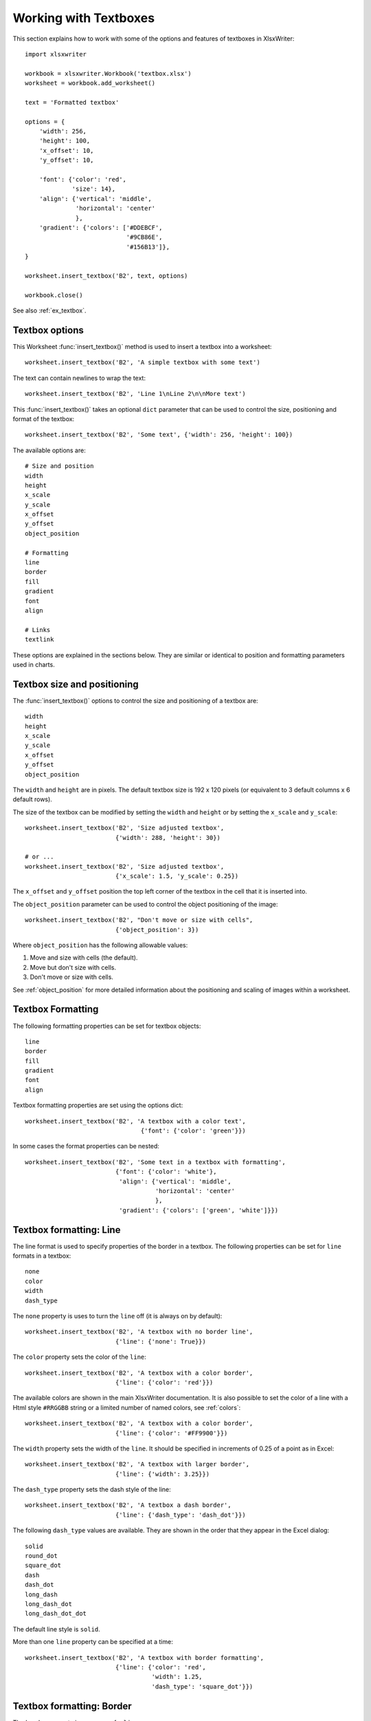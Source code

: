 .. _working_with_textboxes:

Working with Textboxes
======================

This section explains how to work with some of the options and features of
textboxes in XlsxWriter::

    import xlsxwriter

    workbook = xlsxwriter.Workbook('textbox.xlsx')
    worksheet = workbook.add_worksheet()

    text = 'Formatted textbox'

    options = {
        'width': 256,
        'height': 100,
        'x_offset': 10,
        'y_offset': 10,

        'font': {'color': 'red',
                 'size': 14},
        'align': {'vertical': 'middle',
                  'horizontal': 'center'
                  },
        'gradient': {'colors': ['#DDEBCF',
                                '#9CB86E',
                                '#156B13']},
    }

    worksheet.insert_textbox('B2', text, options)

    workbook.close()

.. image:: _images/textbox02.png

See also :ref:`ex_textbox`.

Textbox options
---------------

This Worksheet :func:`insert_textbox()` method is used to insert a textbox
into a worksheet::

    worksheet.insert_textbox('B2', 'A simple textbox with some text')

.. image:: _images/textbox31.png


The text can contain newlines to wrap the text::

    worksheet.insert_textbox('B2', 'Line 1\nLine 2\n\nMore text')

.. image:: _images/textbox32.png

This :func:`insert_textbox()` takes an optional ``dict`` parameter that can be
used to control the size, positioning and format of the textbox::

    worksheet.insert_textbox('B2', 'Some text', {'width': 256, 'height': 100})

The available options are::

    # Size and position
    width
    height
    x_scale
    y_scale
    x_offset
    y_offset
    object_position

    # Formatting
    line
    border
    fill
    gradient
    font
    align

    # Links
    textlink

These options are explained in the sections below. They are similar or
identical to position and formatting parameters used in charts.


Textbox size and positioning
----------------------------

The :func:`insert_textbox()` options to control the size and positioning of a
textbox are::

    width
    height
    x_scale
    y_scale
    x_offset
    y_offset
    object_position

The ``width`` and ``height`` are in pixels. The default textbox size is 192 x
120 pixels (or equivalent to 3 default columns x 6 default rows).

.. image:: _images/textbox35.png

The size of the textbox can be modified by setting the ``width`` and
``height`` or by setting the ``x_scale`` and ``y_scale``::

    worksheet.insert_textbox('B2', 'Size adjusted textbox',
                             {'width': 288, 'height': 30})

    # or ...
    worksheet.insert_textbox('B2', 'Size adjusted textbox',
                             {'x_scale': 1.5, 'y_scale': 0.25})

.. image:: _images/textbox33.png

The ``x_offset`` and ``y_offset`` position the top left corner of the textbox in
the cell that it is inserted into.

.. image:: _images/textbox34.png

The ``object_position`` parameter can be used to control the object
positioning of the image::

    worksheet.insert_textbox('B2', "Don't move or size with cells",
                             {'object_position': 3})

Where ``object_position`` has the following allowable values:

1. Move and size with cells (the default).
2. Move but don't size with cells.
3. Don't move or size with cells.

See :ref:`object_position` for more detailed information about the positioning
and scaling of images within a worksheet.


Textbox Formatting
------------------

The following formatting properties can be set for textbox objects::

    line
    border
    fill
    gradient
    font
    align

Textbox formatting properties are set using the options dict::

    worksheet.insert_textbox('B2', 'A textbox with a color text',
                                    {'font': {'color': 'green'}})

.. image:: _images/textbox11.png

In some cases the format properties can be nested::

    worksheet.insert_textbox('B2', 'Some text in a textbox with formatting',
                             {'font': {'color': 'white'},
                              'align': {'vertical': 'middle',
                                        'horizontal': 'center'
                                        },
                              'gradient': {'colors': ['green', 'white']}})

.. image:: _images/textbox12.png


.. _textbox_formatting_line:

Textbox formatting: Line
------------------------

The line format is used to specify properties of the border in a textbox. The
following properties can be set for ``line`` formats in a textbox::

    none
    color
    width
    dash_type

The ``none`` property is uses to turn the ``line`` off (it is always on by
default)::

    worksheet.insert_textbox('B2', 'A textbox with no border line',
                             {'line': {'none': True}})


The ``color`` property sets the color of the ``line``::

    worksheet.insert_textbox('B2', 'A textbox with a color border',
                             {'line': {'color': 'red'}})

.. image:: _images/textbox13.png


The available colors are shown in the main XlsxWriter documentation. It is
also possible to set the color of a line with a Html style ``#RRGGBB`` string
or a limited number of named colors, see :ref:`colors`::

    worksheet.insert_textbox('B2', 'A textbox with a color border',
                             {'line': {'color': '#FF9900'}})

.. image:: _images/textbox14.png


The ``width`` property sets the width of the ``line``. It should be specified
in increments of 0.25 of a point as in Excel::

    worksheet.insert_textbox('B2', 'A textbox with larger border',
                             {'line': {'width': 3.25}})

.. image:: _images/textbox15.png


The ``dash_type`` property sets the dash style of the line::

    worksheet.insert_textbox('B2', 'A textbox a dash border',
                             {'line': {'dash_type': 'dash_dot'}})

.. image:: _images/textbox16.png

The following ``dash_type`` values are available. They are shown in the order
that they appear in the Excel dialog::

    solid
    round_dot
    square_dot
    dash
    dash_dot
    long_dash
    long_dash_dot
    long_dash_dot_dot

The default line style is ``solid``.

More than one ``line`` property can be specified at a time::

    worksheet.insert_textbox('B2', 'A textbox with border formatting',
                             {'line': {'color': 'red',
                                       'width': 1.25,
                                       'dash_type': 'square_dot'}})

.. image:: _images/textbox17.png

.. _textbox_formatting_border:

Textbox formatting: Border
--------------------------

The ``border`` property is a synonym for ``line``.

Excel uses a common dialog for setting object formatting but depending on
context it may refer to a *line* or a *border*. For formatting these can be
used interchangeably.

.. _textbox_formatting_fill:

Textbox formatting: Solid Fill
------------------------------

The solid fill format is used to specify a fill for a textbox object.

The following properties can be set for ``fill`` formats in a textbox::

    none
    color

The ``none`` property is used to turn the ``fill`` property off (to make the
textbox transparent)::

    worksheet.insert_textbox('B2', 'A textbox with no fill',
                             {'fill': {'none': True}})

.. image:: _images/textbox21.png

The ``color`` property sets the color of the ``fill`` area::

    worksheet.insert_textbox('B2', 'A textbox with color fill',
                             {'fill': {'color': '#FF9900'}})

.. image:: _images/textbox22.png

The available colors are shown in the main XlsxWriter documentation. It is
also possible to set the color of a fill with a Html style ``#RRGGBB`` string
or a limited number of named colors, see :ref:`colors`::

    worksheet.insert_textbox('B2', 'A textbox with color fill',
                             {'fill': {'color': 'red'}})


.. _textbox_formatting_gradient:

Textbox formatting: Gradient Fill
---------------------------------

The gradient fill format is used to specify a gradient fill for a textbox. The
following properties can be set for ``gradient`` fill formats in a textbox::

    colors:    a list of colors
    positions: an optional list of positions for the colors
    type:      the optional type of gradient fill
    angle:     the optional angle of the linear fill

If gradient fill is used on a textbox object it overrides the solid fill
properties of the object.

The ``colors`` property sets a list of colors that define the ``gradient``::

    worksheet.insert_textbox('B2', 'A textbox with gradient fill',
                             {'gradient': {'colors': ['gray', 'white']}})

.. image:: _images/textbox23.png

Excel allows between 2 and 10 colors in a gradient but it is unlikely that
you will require more than 2 or 3.

As with solid fill it is also possible to set the colors of a gradient with a
Html style ``#RRGGBB`` string or a limited number of named colors, see
:ref:`colors`::

    worksheet.insert_textbox('B2', 'A textbox with gradient fill',
                             {'gradient': {'colors': ['#DDEBCF',
                                                      '#9CB86E',
                                                      '#156B13']}})

.. image:: _images/textbox24.png

The ``positions`` defines an optional list of positions, between 0 and 100, of
where the colors in the gradient are located. Default values are provided for
``colors`` lists of between 2 and 4 but they can be specified if required::

    worksheet.insert_textbox('B2', 'A textbox with gradient fill',
                             {'gradient': {'colors':    ['#DDEBCF', '#156B13'],
                                           'positions': [10,        90]}})

The ``type`` property can have one of the following values::

    linear        (the default)
    radial
    rectangular
    path

For example::

    worksheet.insert_textbox('B2', 'A textbox with gradient fill',
                             {'gradient': {'colors': ['#DDEBCF', '#9CB86E', '#156B13'],
                                           'type': 'radial'}})

.. image:: _images/textbox25.png

If ``type`` isn't specified it defaults to ``linear``.

For a ``linear`` fill the angle of the gradient can also be specified (the
default angle is 90 degrees)::

    worksheet.insert_textbox('B2', 'A textbox with angle gradient',
                             {'gradient': {'colors': ['#DDEBCF', '#9CB86E', '#156B13'],
                                           'angle': 45}})


.. _textbox_fonts:

Textbox Fonts
-------------

The following font properties can be set for the entire textbox::

    name
    size
    bold
    italic
    underline
    color

These properties correspond to the equivalent Worksheet cell Format object
properties. See the :ref:`format` section for more details about Format
properties and how to set them.

The font properties are:


* ``name``: Set the font name::

    {'font':  {'name': 'Arial'}}

* ``size``: Set the font size::

    {'font':  {'name': 'Arial', 'size': 9}}

* ``bold``: Set the font bold property::

    {'font':  {'bold': True}}

* ``italic``: Set the font italic property::

    {'font':  {'italic': True}}

* ``underline``: Set the font underline property::

    {'font':  {'underline': True}}

* ``color``: Set the font color property. Can be a color index, a color name
  or HTML style RGB color::

    {'font': {'color': 'red' }}
    {'font': {'color': '#92D050'}}


Here is an example of Font formatting in a textbox::

    worksheet.insert_textbox('B2', 'Some font formatting',
                             {'font': {'bold': True,
                                       'italic': True,
                                       'underline': True,
                                       'name': 'Arial',
                                       'color': 'red',
                                       'size': 14}})

.. image:: _images/textbox26.png


.. _textbox_align:

Textbox Align
-------------

The ``align`` property is used to set the text alignment for the entire textbox::

    worksheet.insert_textbox('B2', 'Alignment: middle - center',
                             {'align': {'vertical': 'middle',
                                        'horizontal': 'center'}})

.. image:: _images/textbox41.png

The alignment properties that can be set in Excel for a textbox are::

    {'align': {'vertical': 'top'}}      # Default
    {'align': {'vertical': 'middle'}}
    {'align': {'vertical': 'bottom'}}

    {'align': {'horizontal': 'left'}}   # Default
    {'align': {'horizontal': 'center'}}

Note, Excel doesn't support right text alignment for the entire textbox. It
does support it for text within the textbox but that currently isn't supported
by XlsxWriter, see the next section.

The default textbox alignment is::

    worksheet.insert_textbox('B2', 'Default alignment',
                             {'align': {'vertical': 'top',
                                        'horizontal': 'left'}})

    # Same as this:
    worksheet.insert_textbox('B2', 'Default alignment')

.. image:: _images/textbox42.png


Textbox Textlink
----------------

The ``textlink`` property is used to link/get the text for a textbox from a
cell in the worksheet. When you use this option the actual text in the textbox
can be left blank or set to ``None``::

    worksheet.insert_textbox('A1', '', {'textlink': '=$A$1'})

The reference can also be to a cell in another worksheet::

    worksheet.insert_textbox('A2', None, {'textlink': '=Sheet2!A1'})

.. image:: _images/textbox43.png
